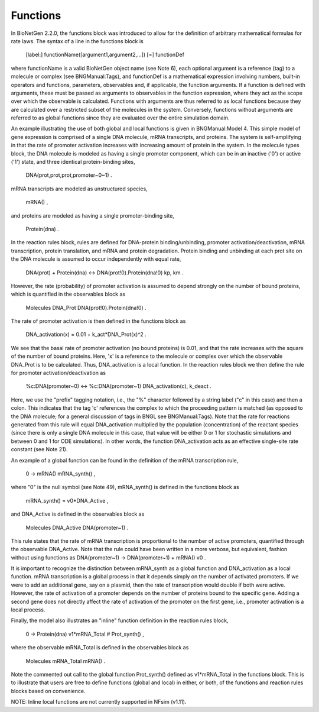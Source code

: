 Functions
===============================================================================

In BioNetGen 2.2.0, the functions block was introduced to allow for the definition of arbitrary mathematical formulas for rate laws. The syntax of a line in the functions block is

    [label:] functionName([argument1,argument2,...]) [=] functionDef

where functionName is a valid BioNetGen object name (see Note 6), each optional argument is a reference (tag) to a molecule or complex (see BNGManual:Tags), and functionDef is a mathematical expression involving numbers, built-in operators and functions, parameters, observables and, if applicable, the function arguments. If a function is defined with arguments, these must be passed as arguments to observables in the function expression, where they act as the scope over which the observable is calculated. Functions with arguments are thus referred to as local functions because they are calculated over a restricted subset of the molecules in the system. Conversely, functions without arguments are referred to as global functions since they are evaluated over the entire simulation domain.

An example illustrating the use of both global and local functions is given in BNGManual:Model 4. This simple model of gene expression is comprised of a single DNA molecule, mRNA transcripts, and proteins. The system is self-amplifying in that the rate of promoter activation increases with increasing amount of protein in the system. In the molecule types block, the DNA molecule is modeled as having a single promoter component, which can be in an inactive ('0') or active ('1') state, and three identical protein-binding sites,

    DNA(prot,prot,prot,promoter~0~1) .

mRNA transcripts are modeled as unstructured species,

    mRNA() ,

and proteins are modeled as having a single promoter-binding site,

    Protein(dna) .

In the reaction rules block, rules are defined for DNA-protein binding/unbinding, promoter activation/deactivation, mRNA transcription, protein translation, and mRNA and protein degradation. Protein binding and unbinding at each prot site on the DNA molecule is assumed to occur independently with equal rate,

    DNA(prot) + Protein(dna) <-> DNA(prot!0).Protein(dna!0) kp, km .

However, the rate (probability) of promoter activation is assumed to depend strongly on the number of bound proteins, which is quantified in the observables block as

    Molecules DNA_Prot DNA(prot!0).Protein(dna!0)  .

The rate of promoter activation is then defined in the functions block as

    DNA_activation(x) = 0.01 + k_act*DNA_Prot(x)^2 .

We see that the basal rate of promoter activation (no bound proteins) is 0.01, and that the rate increases with the square of the number of bound proteins. Here, 'x' is a reference to the molecule or complex over which the observable DNA_Prot is to be calculated. Thus, DNA_activation is a local function. In the reaction rules block we then define the rule for promoter activation/deactivation as

    %c:DNA(promoter~0) <-> %c:DNA(promoter~1) DNA_activation(c), k_deact .

Here, we use the "prefix" tagging notation, i.e., the "%" character followed by a string label ("c" in this case) and then a colon. This indicates that the tag 'c' references the complex to which the proceeding pattern is matched (as opposed to the DNA molecule; for a general discussion of tags in BNGL see BNGManual:Tags). Note that the rate for reactions generated from this rule will equal DNA_activation multiplied by the population (concentration) of the reactant species (since there is only a single DNA molecule in this case, that value will be either 0 or 1 for stochastic simulations and between 0 and 1 for ODE simulations). In other words, the function DNA_activation acts as an effective single-site rate constant (see Note 21).

An example of a global function can be found in the definition of the mRNA transcription rule,

    0 -> mRNA() mRNA_synth() ,

where "0" is the null symbol (see Note 49), mRNA_synth() is defined in the functions block as

    mRNA_synth() = v0*DNA_Active ,

and DNA_Active is defined in the observables block as

    Molecules DNA_Active DNA(promoter~1) .

This rule states that the rate of mRNA transcription is proportional to the number of active promoters, quantified through the observable DNA_Active. Note that the rule could have been written in a more verbose, but equivalent, fashion without using functions as DNA(promoter~1) -> DNA(promoter~1) + mRNA() v0 .

It is important to recognize the distinction between mRNA_synth as a global function and DNA_activation as a local function. mRNA transcription is a global process in that it depends simply on the number of activated promoters. If we were to add an additional gene, say on a plasmid, then the rate of transcription would double if both were active. However, the rate of activation of a promoter depends on the number of proteins bound to the specific gene. Adding a second gene does not directly affect the rate of activation of the promoter on the first gene, i.e., promoter activation is a local process.

Finally, the model also illustrates an "inline" function definition in the reaction rules block,

    0 -> Protein(dna) v1*mRNA_Total   # Prot_synth() ,

where the observable mRNA_Total is defined in the observables block as

    Molecules mRNA_Total mRNA() .

Note the commented out call to the global function Prot_synth() defined as v1*mRNA_Total in the functions block. This is to illustrate that users are free to define functions (global and local) in either, or both, of the functions and reaction rules blocks based on convenience.

NOTE: Inline local functions are not currently supported in NFsim (v1.11). 